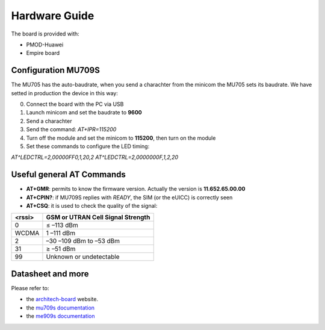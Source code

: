 .. index:: hardware

.. _hardware:

Hardware Guide
--------------

The board is provided with:

- PMOD-Huawei
- Empire board

Configuration MU709S
********************

The MU705 has the auto-baudrate, when you send a charachter from the minicom the MU705 sets its baudrate. We have setted in production the device in this way:

0. Connect the board with the PC via USB

1. Launch minicom and set the baudrate to **9600**

2. Send a charachter

3. Send the command: *AT+IPR=115200*

4. Turn off the module and set the minicom to **115200**, then turn on the module

5. Set these commands to configure the LED timing:

*AT^LEDCTRL=2,00000FF0,1,20,2*
*AT^LEDCTRL=2,0000000F,1,2,20*

Useful general AT Commands
**************************

- **AT+GMR**: permits to know the firmware version. Actually the version is **11.652.65.00.00**
- **AT+CPIN?**: if MU709S replies with *READY*, the SIM (or the eUICC) is correctly seen
- **AT+CSQ**: it is used to check the quality of the signal:

====== =================================
<rssi> GSM or UTRAN Cell Signal Strength
====== =================================
0      ≤ –113 dBm
WCDMA  1 –111 dBm
2      –30 –109 dBm to –53 dBm
31     ≥ –51 dBm
99     Unknown or undetectable
====== =================================


Datasheet and more
******************

Please refer to:

- the `architech-board <http://architechboards.org>`_ website. 

- the `mu709s documentation <http://consumer.huawei.com/en/solutions/m2m-solutions/products/support/user-guides/mu709s-6-en.htm>`_

- the `me909s documentation <http://consumer.huawei.com/en/solutions/m2m-solutions/products/support/user-guides/me909s_821_en.htm>`_

.. image:: _static/logo_architech.jpg

